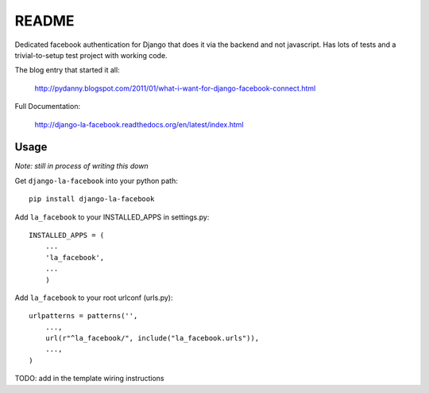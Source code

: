 ===========
README
===========

Dedicated facebook authentication for Django that does it via the backend and not javascript. Has lots of tests and a trivial-to-setup test project with working code.

The blog entry that started it all:

    http://pydanny.blogspot.com/2011/01/what-i-want-for-django-facebook-connect.html

Full Documentation:

    http://django-la-facebook.readthedocs.org/en/latest/index.html

Usage
-----

*Note: still in process of writing this down*

Get ``django-la-facebook`` into your python path::

    pip install django-la-facebook
    
Add ``la_facebook`` to your INSTALLED_APPS in settings.py::

    INSTALLED_APPS = (
        ...
        'la_facebook',
        ...
        )
    
Add ``la_facebook`` to your root urlconf (urls.py)::

    urlpatterns = patterns('',
        ...,
        url(r"^la_facebook/", include("la_facebook.urls")),
        ...,        
    )

TODO: add in the template wiring instructions